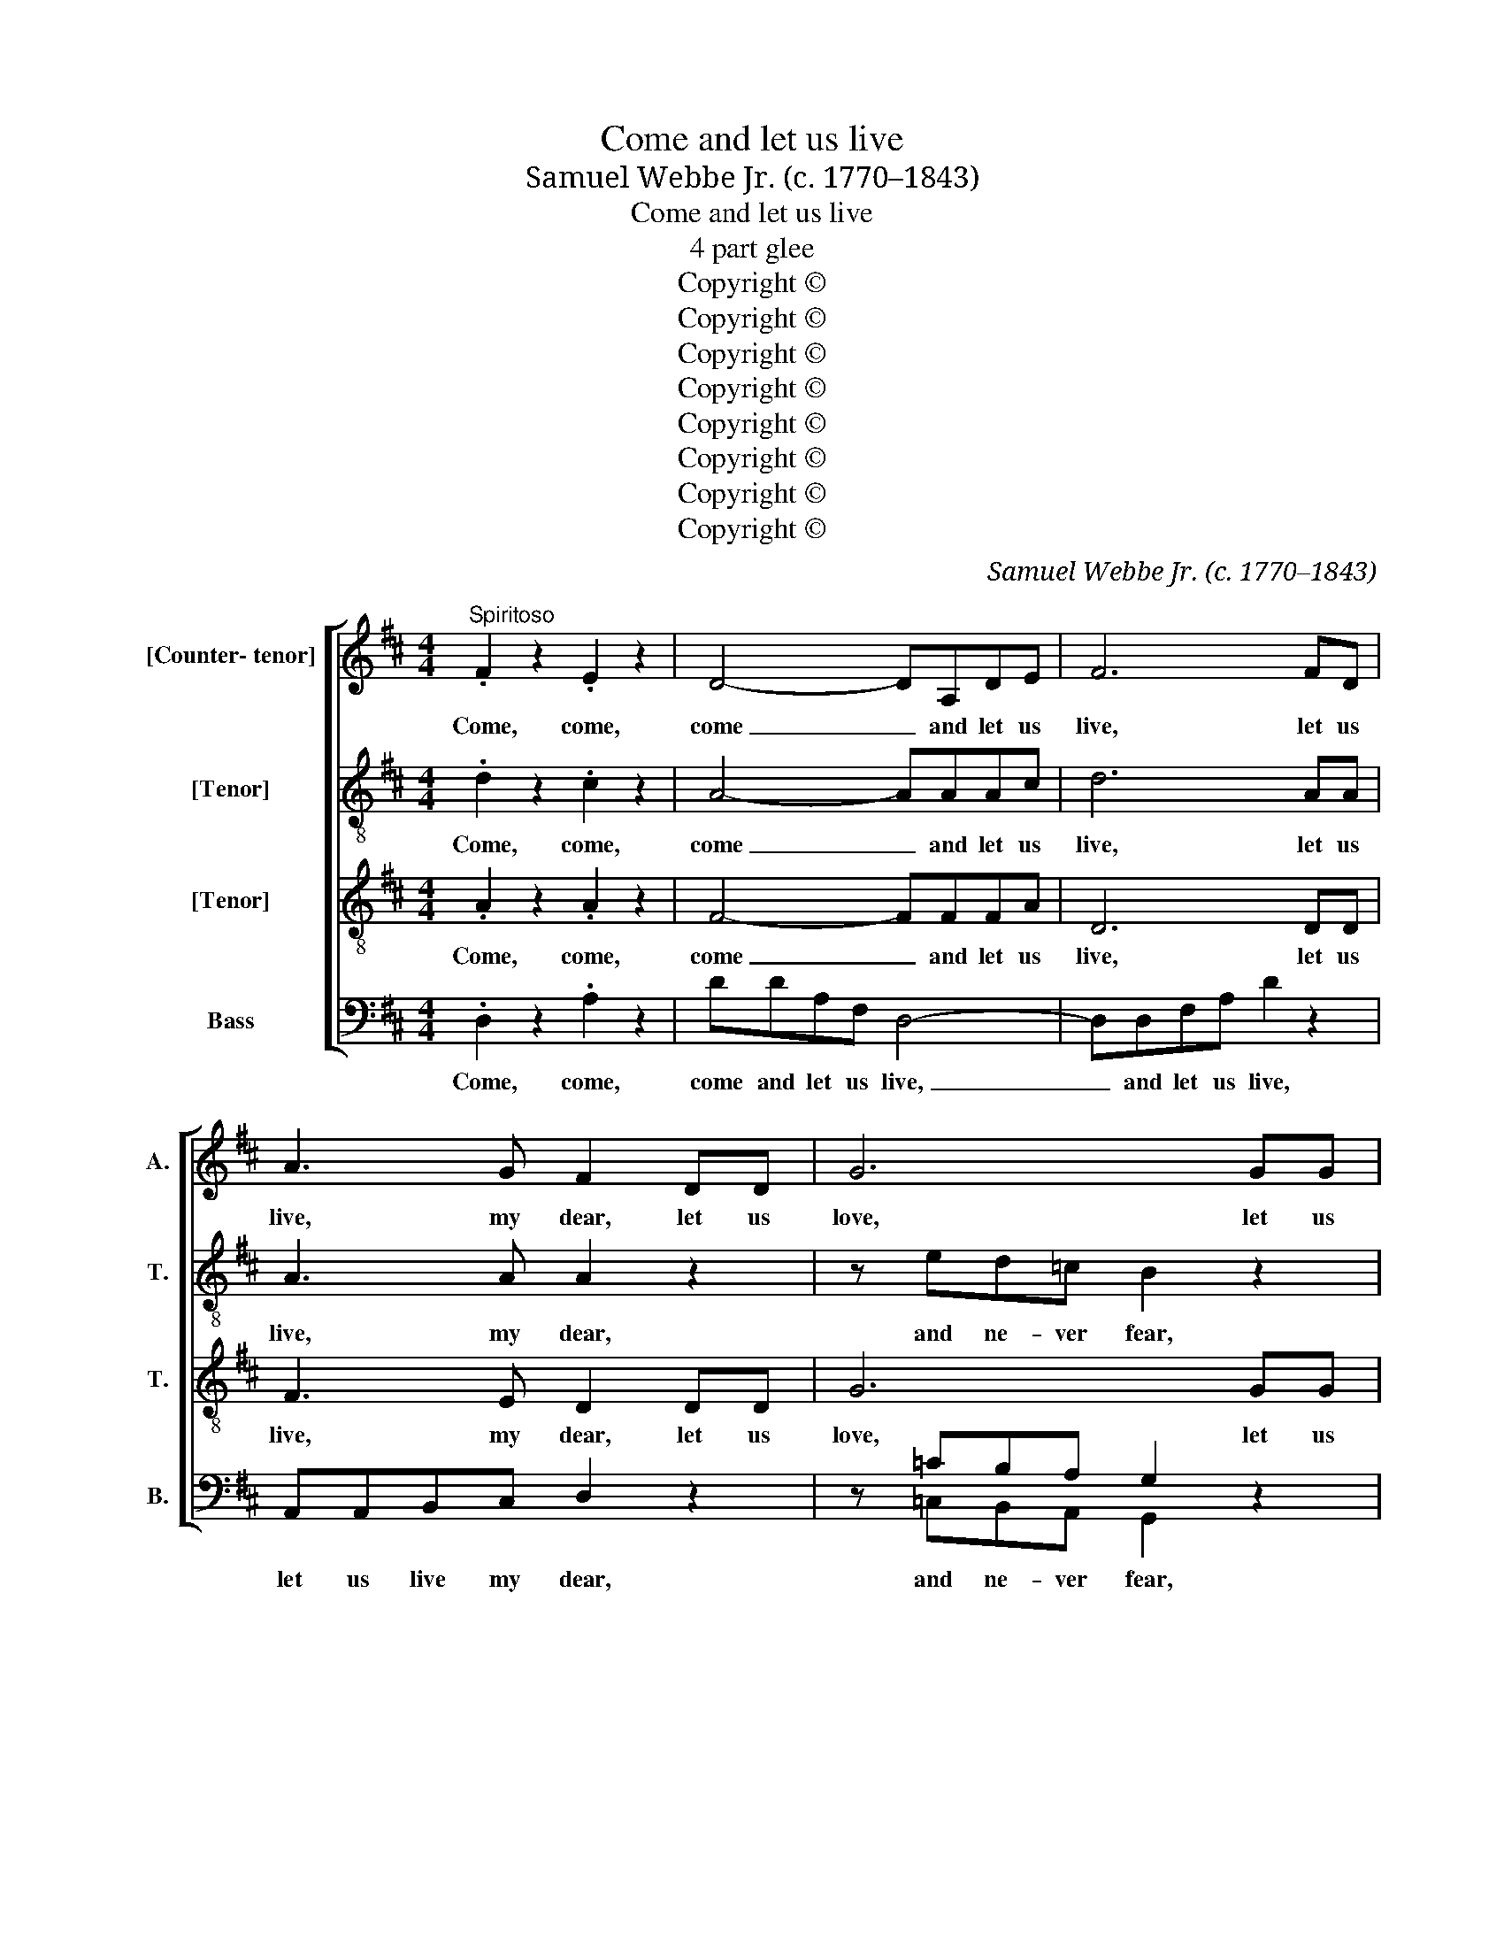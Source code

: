 X:1
T:Come and let us live
T:Samuel Webbe Jr. (c. 1770–1843) 
T:Come and let us live
T:4 part glee
T:Copyright © 
T:Copyright © 
T:Copyright © 
T:Copyright © 
T:Copyright © 
T:Copyright © 
T:Copyright © 
T:Copyright © 
C:Samuel Webbe Jr. (c. 1770–1843)
Z:Copyright ©
%%score [ 1 2 3 ( 4 5 ) ]
L:1/8
M:4/4
K:D
V:1 treble nm="[Counter- tenor]" snm="A."
V:2 treble-8 transpose=-12 nm="[Tenor]" snm="T."
V:3 treble-8 transpose=-12 nm="[Tenor]" snm="T."
V:4 bass nm="Bass" snm="B."
V:5 bass 
V:1
"^Spiritoso" .F2 z2 .E2 z2 | D4- DA,DE | F6 FD | A3 G F2 DD | G6 GG | B3 A GFED | C2!p! CC F4- | %7
w: Come, come,|come _ and let us|live, let us|live, my dear, let us|love, let us|love and ne- ver, ne- ver|fear what the sour-|
 F2 ^A,2 B,2 B,2 | C4!f! F3 F | B3 B, B,2 A,2 | G,2!f! ED CA,CE | A A2 E CA,CE | A2 A4!f! A,A, | %13
w: * est fa- thers|say, bright- est|Sol that dies to-|day lives a- gain as blythe to-|mor- row, a- gain as blythe to-|mor- row, but if|
 _B,4 ^C4 | D6 E2 | =F2 ^C2 D2 _B,2 | A,6 A,2 | =F2 E2 D2 =C2 | =B,4 E3 E | =F2 E2 D2 =C2 | %20
w: we dark|sons, dark|sons of sor- row|set, O|then how long a|night shuts the|eyes of our short|
 B,4!pp! E3 E | A,2 =C2 E,2 ^G,2 | A,4 z4 ||[M:6/8]!f!"^Vivace" F2 F{G} FED | GE z AEG | FD z G3- | %26
w: light shuts the|eyes of our short|light.|Then let * mo- rous|kis- ses, a- mo- rous|kis- ses dwell|
 GFE F2 z | EF^G A2 z | E3- EF^G | A2 z z2 A, | A,2 A, D2 F | A3 E3 | F2 D (B,C)D | C2 A, C2 A, | %34
w: _ on our lips,|dwell on our lips,|dwell _ on our|lips. Be-|gin and tell a|thou- sand|and a hun- * dred|score, a hun- dred|
 D2 A, G2 E | F2 D G3- | G3 F3 | G3- G2 z | G2 G B2 A | G3 D2 z | z2 D B2 A | G2 F E2 D | %42
w: and a thou- sand|more, a thou-|* sand|more, _|'till a- no- ther|thou- sand,|a- no- ther|thou- sand smo- ther|
 C3- C2 C | F2 F ^G2 E | A E2- E2 E | A E2- E2 E | c A2- A2 C | (DE)F E2 E | C A,2- A,2 z | %49
w: that _ and|that wipe off an-|o- ther, _ an-|o- ther, _ an-|o- ther _ and|that _ wipe off an-|o- ther. _|
 A2 E (EF)=G | F2 D (DE)F | GGA B2 G | B,CD C2 A, | A3- AFD | C3 D3 | A3- AFD | A3 !fermata!A,3 || %57
w: Thus at last _ when|we have num- * bered|ma- ny a thou- sand,|ma- ny a hun- dred,|ma- * ny a|thou- sand,|ma- * ny a|hun- dred.|
[M:4/4] z4 z2 A,A, | GFED C2 EE | AGFE ^D3 D | EF G3 B, B>F | G3 C DE F2- | FA, A>E F2 A,A, | %63
w: We'll con-|found the reck- 'ning quite, we'll con-|found the reck- 'ning quite and|lose our- selves in wild de-|light, and lose our selves|_ in wild de- light, we'll con|
 FEFE FD A2- | A!ff!^G A3 G A>G | A2 !fermata!z2 z2"^Dolce" A,A, | F3 D C>B, B,2- | B,E^DA G>F E2 | %68
w: found the reck- 'ning quite and lose|_ our selves in wild de-|light. While our|joys so mul- ti- ply,|_ our joys so mul- ti- ply,|
 !fermata!z2 BB C2 D2 | (E2 A4) TG2 | F8 |] %71
w: as shall mock the|en- * vious|eye.|
V:2
 .d2 z2 .c2 z2 | A4- AAAc | d6 AA | A3 A A2 z2 | z ed=c B2 z2 | z2 gf edcB | A2 z2!p! z2 ee | %7
w: Come, come,|come _ and let us|live, let us|live, my dear,|and ne- ver fear,|let us love and ne- ver|fear what the|
 d2 f2 f2 ^e2 | f4!f! c3 c | B3 B B2 F2 | G2!f! ^GG AceG | A A2 ^G AEeG | A2 A4 z2 | z2 AA G2 _B2 | %14
w: sour- est fa- thers|say, bright- est|Sol that dies to-|day lives a- gain as blythe to-|mor- row, a- gain as blythe to-|mor- row,|but if we dark|
 A6 A2 | A2 G2 =F2 F2 | E6 A2 | A2 A2 A2 A2 | A4 A3 A | A2 A2 A2 A2 | A4!pp! ^G3 G | A2 A2 E2 E2 | %22
w: sons, dark|sons of sor- row|set, O|then how long a|night shuts the|eyes of our short|light shuts the|eyes of our short|
 E4 z4 ||[M:6/8]!f! d2 z (dc)d | Bed ce z | d3- dcB | c2 z d3- | dcB e2 z | z2 z d3- | dcB c2 z | %30
w: light.|Then, then _ let|a- mo- rous kis- ses|dwell _ on our|lips, dwell|_ on our lips,|dwell|_ on our lips|
 z6 | z2 e c2 G | F2 A B2 ^G | A3- A2 A | A3 A3 | A2 d d2 B | (AB)=c d2 c | B3- B2 z | B2 B d2 =c | %39
w: |be- gin and|tell a thou- sand|and _ a|hun- dred|score, a hun- dred|and _ a thou- sand|more, _|'till a- no- ther|
 B3 B2 z | z2 B (B^c)^d | e2 B B2 B | c2 e e3- | edc d2 d | dce B2 e | e2 c B2 e | e c2- c2 e | %47
w: thou- sand,|a- no- * ther|thou- sand smo- ther|that and that|_ _ wipe off an-|o- ther and that, and|that wipe off an-|o- ther, _ and|
 A2 d B2 B | A A2- A2 z | c2 e c2 A | d2 A d2 d | dd=c B2 B | eee e2 c | z6 | Aeg f2 f | z6 | %56
w: that wipe off an-|o- ther. _|Thus at last when|we have num- bered|ma- ny a thou- sand,|ma- ny a hun- dred,||ma- ny a hun- dred,||
 cec a2 !fermata!A ||[M:4/4] z8 | AAgf ed c2 | z2 (AB) =c2 z2 | B^dee e2 d2 | e2 z2 Acdd | %62
w: ma- ny a thou- sand.||We'll con- found the reck- 'ning quite|and _ lose,|lose our- selves in wild de-|light, lose our selves in|
 d2 c2 d2 AA | AAAA AA f2- | f^e!ff! f3 e f>e | f2 !fermata!z2 z4 | z8 | BBB^d e>d e2 | %68
w: wild de- light we'll con|found the reck- 'ning quite and lose|_ our selves in wild de-|light.||While our joys so mul- ti- ply,|
 !fermata!z2 ee A2 (Ad) | d4 Tc4 | d8 |] %71
w: as shall mock the _|en- vious|eye.|
V:3
 .A2 z2 .A2 z2 | F4- FFFA | D6 DD | F3 E D2 DD | G6 GG | B4- BBeB | c2 z2!p! z2 cc | B2 c2 d2 B2 | %8
w: Come, come,|come _ and let us|live, let us|live, my dear, let us|love, let us|love _ and ne- ver|fear what the|sour- est fa- thers|
 ^A4!f! A3 A | B3 F F2 F2 | E2 z2 z2!f! EE | E2 AB cecB | c2 c4 z2 | z2 DD G2 E2 | =F6 E2 | %15
w: say, bright- est|Sol that dies to-|day lives a-|gain, lives a- gain as blythe to-|mor- row,|but if we dark|sons, dark|
 D2 _B2 A2 D2 | E6 E2 | D2 A2 A2 E2 | =F4 E3 E | D2 A2 A2 E2 | =F4!pp! E3 E | E2 E2 E2 e2 | %22
w: sons of sor- row|set, O|then how long a|night shuts the|eyes of our short|light shuts the|eyes of our short|
 ^c4 z4 ||[M:6/8]!f! A2 z (FG)A | GBG AA z | A2 A Bcd | cA z D3 | EEe ec z | z2 z B3- | BA^G A2 z | %30
w: light.|Then, then _ let|a- mo- rous kis- ses|then let a- mo- rous|kis- ses, let|a- mo- rous kis- ses|dwell|_ on our lips.|
 z2 A F2 D | C2 E A2 c | d2 A ^G2 B | A3- A2 =G | F3 C3 | D3- D2 G | A3 A3 | G3- G2 z | G2 G G2 G | %39
w: Be- gin and|tell a thou- sand,|tell a hun- dred|score, _ a|hun- dred|and _ a|thou- sand|more, _|'till a- no- ther|
 G3 G2 z | z2 B B2 B | B2 B B2 B | A3- A2 A | A3 (B2 e) | e2 c ^G2 B | A3 ^G2 d | c c2- c2 A | %47
w: thou- sand,|a- no- ther|thou- sand smo- ther|that _ and|that, and _|that wipe off an-|o- ther, an|o- ther, _ and|
 A2 A A2 ^G | A A2- A2 z | z6 | A2 d A2 F | B2 d d2 d | B2 B A2 A | Aeg f2 f | z6 | Aeg f2 f | %56
w: that wipe off an-|o- ther. *||thus at last when|we have num- bered,|we have num- bered|ma- ny a thou- sand,||ma- ny a hun- dred,|
 ece c2 !fermata!A ||[M:4/4] z8 | z4 AAGF | EE=cB A2 z F | BAGG G2 F2 | E2 z E AGFF | F2 E2 D2 FA | %63
w: ma- ny a thou- sand.||We'll con- found the|reck- 'ning quite and lose, and|lose our- selves in wild de-|light, and lose our- selves in|wild de- light, we'll con|
 dcdc d3 d | d3 d!ff! dd d>d | d2 !fermata!z2 z4 | z2 DD G3 B | B2 B2 B>A G2 | %68
w: found the reck- 'ning quite and|lose our- selves in wild de-|light.|While our joys, our|joys so mul- ti- ply,|
 !fermata!z2 BB A2 (AF) | E6 TA2 | A8 |] %71
w: as shall mock the _|en- vious|eye.|
V:4
 .D,2 z2 .A,2 z2 | DDA,F, D,4- | D,D,F,A, D2 z2 | A,,A,,B,,C, D,2 z2 | z =CB,A, G,2 x2 | %5
w: Come, come,|come and let us live,|_ and let us live,|let us live my dear,|and ne- ver fear,|
 z2 E,F, G,G,G,^G, | A,2 z2!p! z2 ^A,A, | B,2 F,2 D,2 G,2 | F,4!f! F,3 E, | ^D,3 D, D,2 D,2 | %10
w: let us love and ne- ver|fear what the|sour- est fa- thers|say, bright- est|Sol that dies to-|
 E,2 z2!f! z2 E,D, | C,A,,C,E, A,CA,E, | C,A,,C,E, A,A,, z2 | z2 D,D, E,2 G,2 | %14
w: day lives a-|gain as blythe to- mor- row, lives a-|gain as blythe to- mor- row,|but if we dark|
 =F,2 A,,2 A,2 ^C,2 | D,2 E,2 =F,2 D,2 | ^C,6 C,2 | D,2 E,2 =F,2 E,2 | D,4 =C,3 C, | %19
w: sons, if we dark|sons of sor- row|set, O|then how long a|night shuts the|
 D,2 E,2 =F,2 E,2 | D,4!pp! D,3 D, | =C,2 A,,2 E,2 E,2 | A,,4 z4 ||[M:6/8]!f! D,2 D, D,E,F, | %24
w: eyes of our short|light shuts the|eyes of our short|light.|Then let a- mo- rous|
 E,G, z A,,C,A,, | D,F, z B,A,G, | A,2 z (A,B,)A, | ^G,A,B, CA, z | E,3- E,E,E, | A,,2 z z3 | %30
w: kis- ses, a- mo- rous|kis- ses dwell on our|lips, then _ let|a- mo- rous kis- ses|dwell _ on our|lips.|
 z2 z z2 A,, | A,,2 A,, C,2 E, | D,2 F, ^G,2 E, | A,2 C A,2 z | z6 | z2 =C, B,,2 G,, | %36
w: Be-|gin and tell a|thou- sand and a|hun- dred score,||a hun- dred|
 D,2 D, D,2 D, | G,,3- G,,2 z | G,2 G, G,2 G, | G,3 G,,2 z | z2 G, G,2 G, | G,2 G, G,2 ^G, | %42
w: and a thou- sand|more, _|'till a- no- ther|thou- sand,|a- no- ther|thou- sand smo- ther|
 A,2 E, C,2 A,, | D,3 B,3 | A, A,2 D3 | C C2 E,3 | A, A,,2- A,,2 =G, | (F,E,)D, E,2 E, | %48
w: that and that wipe|off, an-|o- ther, an-|o- ther, an-|o- ther, _ and|that _ wipe off an-|
 A, A,,2- A,,2 z | z2 z A,2 C, | (D,E,)F, F,2 D, | (B,2 A,) G,2 G, | G,2 ^G, A,2 A,, | z6 | %54
w: o- ther. _|Thus at|last _ when we have|num- * bered, when|we have num- bered||
 A,3- A,F,D, | C,2 C, D,D,D, | A,,3 !fermata!A,,3 ||[M:4/4] z8 | z2 A,,A,, G,F,E,D, | %59
w: ma- * ny a|thou- sand, ma- ny a|hun- dred.||We'll con- found the reck- 'ning|
 C,E,A,G, F,=CB,A, | G,F,E,=C, B,,3 B,, | E,B,A,G, F,E,D,B,, | A,,3 A,, D,2 D,D, | %63
w: quite, con- found the reck- 'ning quite and|lose our- selves in wild de-|light and lose, and lose our- selves in|wild de- light, we'll con|
 D,D,D,D, D,3 D, | D3 D,!ff! DD D>D | D2 !fermata!z2 z4 | z4 z2 B,,B,, | G,2 F,2 E,>E, E,2 | %68
w: found the reck- 'ning quite and|lose our- selves in wild de-|light.|While our|joys so mul- ti- ply,|
 !fermata!z2 G,,G,, G,E,F,D, | A,,6 TA,,2 | D,8 |] %71
w: as shall mock, shall mock the|en- vious|eye.|
V:5
 x8 | x8 | x8 | x8 | z =C,B,,A,, G,,2 z2 | x8 | x8 | x8 | x8 | x8 | x8 | x8 | x8 | x8 | x8 | x8 | %16
 x8 | x8 | x8 | x8 | x8 | x8 | x8 ||[M:6/8] x6 | x6 | x6 | x6 | x6 | x6 | x6 | x6 | x6 | x6 | x6 | %34
 x6 | x6 | x6 | x6 | x6 | x6 | x6 | x6 | x6 | x6 | x6 | x6 | x6 | x6 | x6 | x6 | x6 | x6 | x6 | %53
 x6 | x6 | x6 | x6 ||[M:4/4] x8 | x8 | x8 | x8 | x8 | x8 | x8 | x8 | x8 | x8 | x8 | x8 | x8 | x8 |] %71

